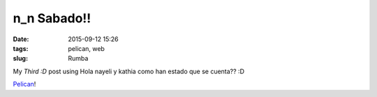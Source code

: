 ==============
 n_n Sabado!!
==============

:date: 2015-09-12 15:26
:tags: pelican, web
:slug: Rumba 

My *Third :D* post using 
Hola nayeli y kathia como han estado que se cuenta??
:D

`Pelican <http://docs.getpelican.com/en/3.3.0/getting_started.html>`_!
